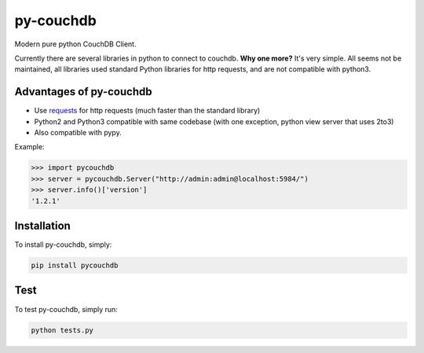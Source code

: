==========
py-couchdb
==========

.. image:: https://img.shields.io/travis/niwibe/py-couchdb.svg?style=flat
    :target: https://travis-ci.org/niwibe/py-couchdb

.. image:: https://img.shields.io/pypi/v/pycouchdb.svg?style=flat
    :target: https://pypi.python.org/pypi/pycouchdb

.. image:: https://img.shields.io/pypi/dm/pycouchdb.svg?style=flat
    :target: https://pypi.python.org/pypi/pycouchdb


Modern pure python CouchDB Client.

Currently there are several libraries in python to connect to couchdb. **Why one more?** It's very simple. 
All seems not be maintained, all libraries used standard Python libraries for http requests, and are not compatible with python3.

Advantages of py-couchdb
^^^^^^^^^^^^^^^^^^^^^^^^

- Use `requests`_ for http requests (much faster than the standard library)
- Python2 and Python3 compatible with same codebase (with one exception, python view server that uses 2to3)
- Also compatible with pypy.

.. _requests: http://docs.python-requests.org/en/latest/


Example:

.. code-block:: python

    >>> import pycouchdb
    >>> server = pycouchdb.Server("http://admin:admin@localhost:5984/")
    >>> server.info()['version']
    '1.2.1'


Installation
^^^^^^^^^^^^

To install py-couchdb, simply:

.. code-block:: console

    pip install pycouchdb

Test
^^^^
To test py-couchdb, simply run:

.. code-block:: console

   python tests.py
